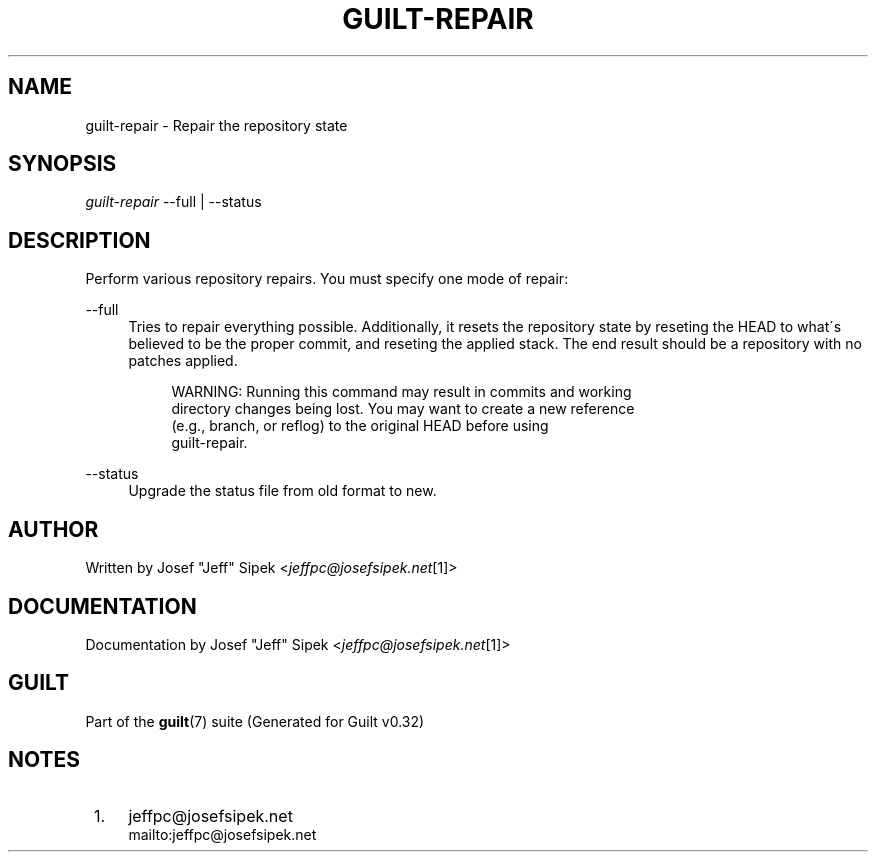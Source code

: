 .\"     Title: guilt-repair
.\"    Author: 
.\" Generator: DocBook XSL Stylesheets v1.73.2 <http://docbook.sf.net/>
.\"      Date: 01/16/2009
.\"    Manual: Guilt Manual
.\"    Source: Guilt v0.32
.\"
.TH "GUILT\-REPAIR" "1" "01/16/2009" "Guilt v0\&.32" "Guilt Manual"
.\" disable hyphenation
.nh
.\" disable justification (adjust text to left margin only)
.ad l
.SH "NAME"
guilt-repair \- Repair the repository state
.SH "SYNOPSIS"
\fIguilt\-repair\fR \-\-full | \-\-status
.SH "DESCRIPTION"
Perform various repository repairs\&. You must specify one mode of repair:
.PP
\-\-full
.RS 4
Tries to repair everything possible\&. Additionally, it resets the repository state by reseting the HEAD to what\'s believed to be the proper commit, and reseting the applied stack\&. The end result should be a repository with no patches applied\&.

.sp
.RS 4
.nf
WARNING: Running this command may result in commits and working
directory changes being lost\&. You may want to create a new reference
(e\&.g\&., branch, or reflog) to the original HEAD before using
guilt\-repair\&.
.fi
.RE
.RE
.PP
\-\-status
.RS 4
Upgrade the status file from old format to new\&.
.RE
.SH "AUTHOR"
Written by Josef "Jeff" Sipek <\fIjeffpc@josefsipek\&.net\fR\&[1]>
.SH "DOCUMENTATION"
Documentation by Josef "Jeff" Sipek <\fIjeffpc@josefsipek\&.net\fR\&[1]>
.SH "GUILT"
Part of the \fBguilt\fR(7) suite (Generated for Guilt v0\&.32)
.SH "NOTES"
.IP " 1." 4
jeffpc@josefsipek.net
.RS 4
\%mailto:jeffpc@josefsipek.net
.RE

